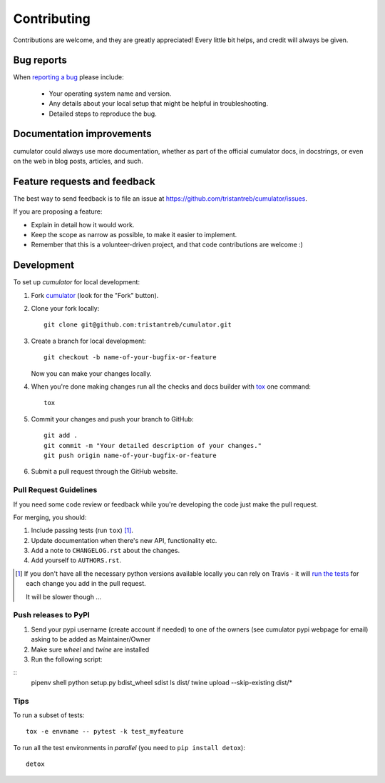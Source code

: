 ============
Contributing
============

Contributions are welcome, and they are greatly appreciated! Every
little bit helps, and credit will always be given.

Bug reports
===========

When `reporting a bug <https://github.com/tristantreb/cumulator/issues>`_ please include:

    * Your operating system name and version.
    * Any details about your local setup that might be helpful in troubleshooting.
    * Detailed steps to reproduce the bug.

Documentation improvements
==========================

cumulator could always use more documentation, whether as part of the
official cumulator docs, in docstrings, or even on the web in blog posts,
articles, and such.

Feature requests and feedback
=============================

The best way to send feedback is to file an issue at https://github.com/tristantreb/cumulator/issues.

If you are proposing a feature:

* Explain in detail how it would work.
* Keep the scope as narrow as possible, to make it easier to implement.
* Remember that this is a volunteer-driven project, and that code contributions are welcome :)

Development
===========

To set up `cumulator` for local development:

1. Fork `cumulator <https://github.com/tristantreb/cumulator>`_
   (look for the "Fork" button).
2. Clone your fork locally::

    git clone git@github.com:tristantreb/cumulator.git

3. Create a branch for local development::

    git checkout -b name-of-your-bugfix-or-feature

   Now you can make your changes locally.

4. When you're done making changes run all the checks and docs builder with `tox <https://tox.readthedocs.io/en/latest/install.html>`_ one command::

    tox

5. Commit your changes and push your branch to GitHub::

    git add .
    git commit -m "Your detailed description of your changes."
    git push origin name-of-your-bugfix-or-feature

6. Submit a pull request through the GitHub website.

Pull Request Guidelines
-----------------------

If you need some code review or feedback while you're developing the code just make the pull request.

For merging, you should:

1. Include passing tests (run ``tox``) [1]_.
2. Update documentation when there's new API, functionality etc.
3. Add a note to ``CHANGELOG.rst`` about the changes.
4. Add yourself to ``AUTHORS.rst``.

.. [1] If you don't have all the necessary python versions available locally you can rely on Travis - it will
       `run the tests <https://travis-ci.org/tristantreb/cumulator/pull_requests>`_ for each change you add in the pull request.

       It will be slower though ...

Push releases to PyPI
---------------------

1. Send your pypi username (create account if needed) to one of the owners (see cumulator pypi webpage for email) asking to be added as Maintainer/Owner
2. Make sure `wheel` and `twine` are installed
3. Run the following script:

:: 
	pipenv shell
	python setup.py bdist_wheel sdist
	ls dist/
	twine upload --skip-existing dist/*


Tips
----

To run a subset of tests::

    tox -e envname -- pytest -k test_myfeature

To run all the test environments in *parallel* (you need to ``pip install detox``)::

    detox

